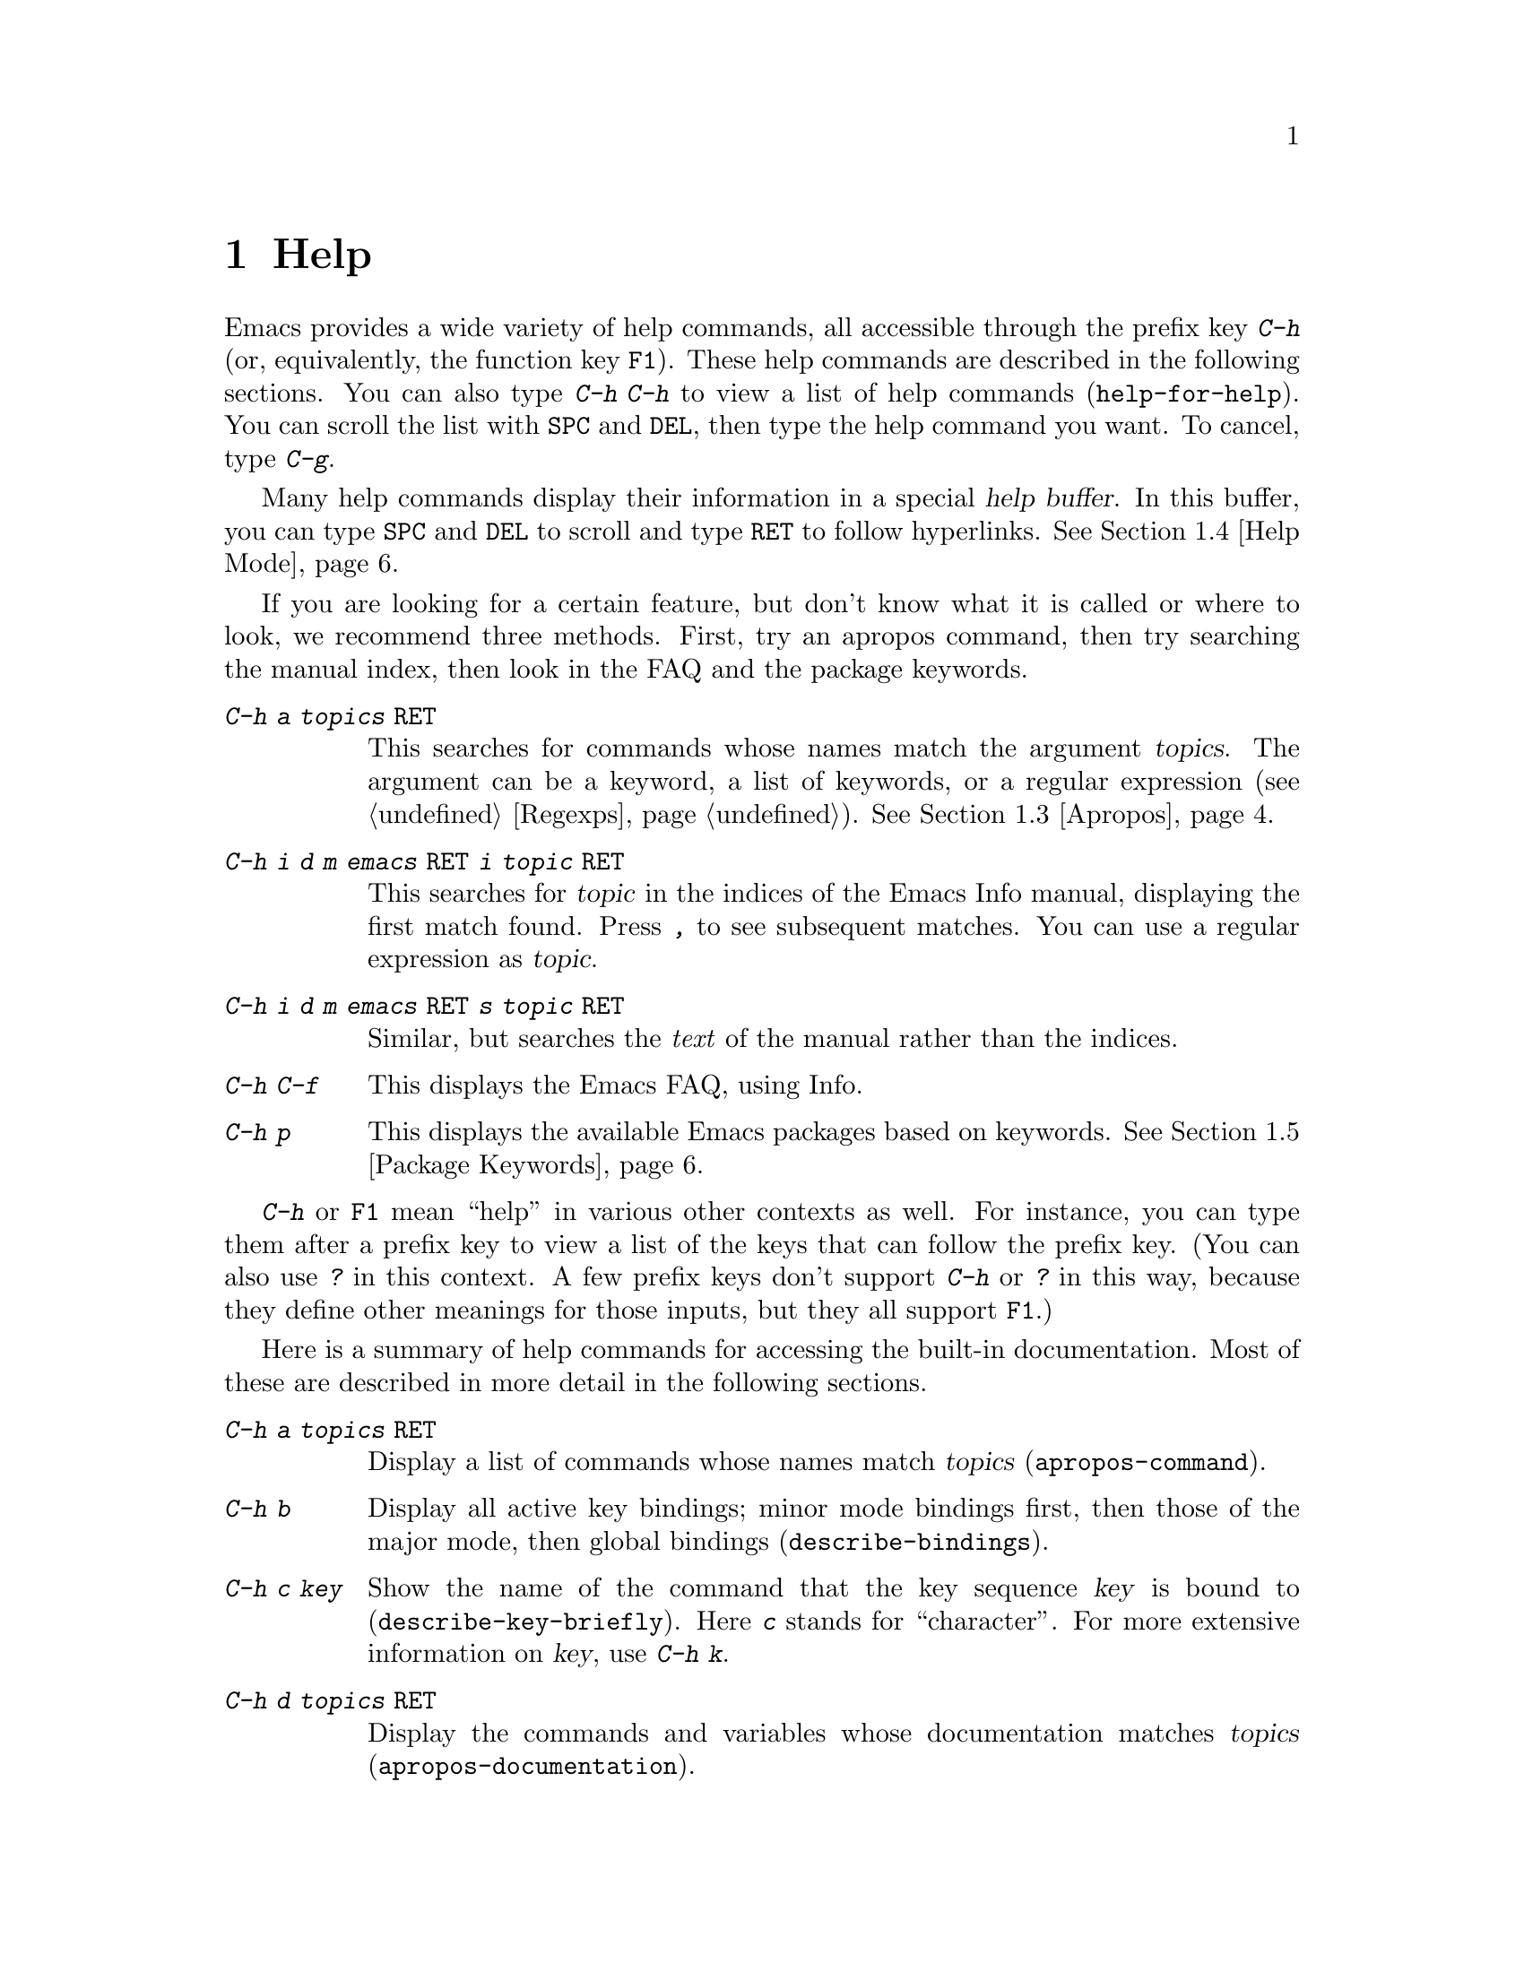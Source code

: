 @c This is part of the Emacs manual.
@c Copyright (C) 1985-1987, 1993-1995, 1997, 2000-2015 Free Software
@c Foundation, Inc.
@c See file emacs.texi for copying conditions.
@node Help
@chapter Help
@kindex Help
@cindex help
@cindex self-documentation
@findex help-command
@kindex C-h
@kindex F1

@kindex C-h C-h
@findex help-for-help
  Emacs provides a wide variety of help commands, all accessible
through the prefix key @kbd{C-h} (or, equivalently, the function key
@key{F1}).  These help commands are described in the following
sections.  You can also type @kbd{C-h C-h} to view a list of help
commands (@code{help-for-help}).  You can scroll the list with
@key{SPC} and @key{DEL}, then type the help command you want.  To
cancel, type @kbd{C-g}.

  Many help commands display their information in a special @dfn{help
buffer}.  In this buffer, you can type @key{SPC} and @key{DEL} to
scroll and type @key{RET} to follow hyperlinks.  @xref{Help Mode}.

@cindex searching documentation efficiently
@cindex looking for a subject in documentation
  If you are looking for a certain feature, but don't know what it is
called or where to look, we recommend three methods.  First, try an
apropos command, then try searching the manual index, then look in the
FAQ and the package keywords.

@table @kbd
@item C-h a @var{topics} @key{RET}
This searches for commands whose names match the argument
@var{topics}.  The argument can be a keyword, a list of keywords, or a
regular expression (@pxref{Regexps}).  @xref{Apropos}.

@item C-h i d m emacs @key{RET} i @var{topic} @key{RET}
This searches for @var{topic} in the indices of the Emacs Info manual,
displaying the first match found.  Press @kbd{,} to see subsequent
matches.  You can use a regular expression as @var{topic}.

@item C-h i d m emacs @key{RET} s @var{topic} @key{RET}
Similar, but searches the @emph{text} of the manual rather than the
indices.

@item C-h C-f
This displays the Emacs FAQ, using Info.

@item C-h p
This displays the available Emacs packages based on keywords.
@xref{Package Keywords}.
@end table

  @kbd{C-h} or @key{F1} mean ``help'' in various other contexts as
well.  For instance, you can type them after a prefix key to view a
list of the keys that can follow the prefix key.  (You can also use
@kbd{?} in this context.  A few prefix keys don't support @kbd{C-h}
or @kbd{?} in this way, because they define other meanings for those
inputs, but they all support @key{F1}.)

@menu
* Help Summary::        Brief list of all Help commands.
* Key Help::            Asking what a key does in Emacs.
* Name Help::           Asking about a command, variable or function name.
* Apropos::             Asking what pertains to a given topic.
* Help Mode::           Special features of Help mode and Help buffers.
* Package Keywords::    Finding Lisp libraries by keywords (topics).
* Language Help::       Help relating to international language support.
* Misc Help::           Other help commands.
* Help Files::          Commands to display auxiliary help files.
* Help Echo::           Help on active text and tooltips (``balloon help'').
@end menu

@iftex
@node Help Summary
@end iftex
@ifnottex
@node Help Summary
@section Help Summary
@end ifnottex

  Here is a summary of help commands for accessing the built-in
documentation.  Most of these are described in more detail in the
following sections.

@table @kbd
@item C-h a @var{topics} @key{RET}
Display a list of commands whose names match @var{topics}
(@code{apropos-command}).
@item C-h b
Display all active key bindings; minor mode bindings first, then those
of the major mode, then global bindings (@code{describe-bindings}).
@item C-h c @var{key}
Show the name of the command that the key sequence @var{key} is bound
to (@code{describe-key-briefly}).  Here @kbd{c} stands for
``character''.  For more extensive information on @var{key}, use
@kbd{C-h k}.
@item C-h d @var{topics} @key{RET}
Display the commands and variables whose documentation matches
@var{topics} (@code{apropos-documentation}).
@item C-h e
Display the @file{*Messages*} buffer
(@code{view-echo-area-messages}).
@item C-h f @var{function} @key{RET}
Display documentation on the Lisp function named @var{function}
(@code{describe-function}).  Since commands are Lisp functions,
this works for commands too.
@item C-h h
Display the @file{HELLO} file, which shows examples of various character
sets.
@item C-h i
Run Info, the GNU documentation browser (@code{info}).  The Emacs
manual is available in Info.
@item C-h k @var{key}
Display the name and documentation of the command that @var{key} runs
(@code{describe-key}).
@item C-h l
Display a description of your last 300 keystrokes
(@code{view-lossage}).
@item C-h m
Display documentation of the current major mode and minor modes
(@code{describe-mode}).
@item C-h n
Display news of recent Emacs changes (@code{view-emacs-news}).
@item C-h o @var{symbol}
Display documentation of the Lisp symbol named @var{symbol}
(@code{describe-symbol}).  This will show the documentation of all
kinds of symbols: functions, variables, and faces.
@item C-h p
Find packages by topic keyword (@code{finder-by-keyword}).  This lists
packages using a package menu buffer.  @xref{Packages}.
@item C-h P @var{package} @key{RET}
Display documentation about the specified package
(@code{describe-package}).
@item C-h r
Display the Emacs manual in Info (@code{info-emacs-manual}).
@item C-h s
Display the contents of the current @dfn{syntax table}
(@code{describe-syntax}).  The syntax table says which characters are
opening delimiters, which are parts of words, and so on.  @xref{Syntax
Tables,, Syntax Tables, elisp, The Emacs Lisp Reference Manual}, for
details.
@item C-h t
Enter the Emacs interactive tutorial (@code{help-with-tutorial}).
@item C-h v @var{var} @key{RET}
Display the documentation of the Lisp variable @var{var}
(@code{describe-variable}).
@item C-h w @var{command} @key{RET}
Show which keys run the command named @var{command} (@code{where-is}).
@item C-h C @var{coding} @key{RET}
Describe the coding system @var{coding}
(@code{describe-coding-system}).
@item C-h C @key{RET}
Describe the coding systems currently in use.
@item C-h F @var{command} @key{RET}
Enter Info and go to the node that documents the Emacs command
@var{command} (@code{Info-goto-emacs-command-node}).
@item C-h I @var{method} @key{RET}
Describe the input method @var{method} (@code{describe-input-method}).
@item C-h K @var{key}
Enter Info and go to the node that documents the key sequence
@var{key} (@code{Info-goto-emacs-key-command-node}).
@item C-h L @var{language-env} @key{RET}
Display information on the character sets, coding systems, and input
methods used in language environment @var{language-env}
(@code{describe-language-environment}).
@item C-h S @var{symbol} @key{RET}
Display the Info documentation on symbol @var{symbol} according to the
programming language you are editing (@code{info-lookup-symbol}).
@item C-h .
Display the help message for a special text area, if point is in one
(@code{display-local-help}).  (These include, for example, links in
@file{*Help*} buffers.)
@end table

@node Key Help
@section Documentation for a Key

@findex describe-key-briefly
@findex describe-key
  The help commands to get information about a key sequence are
@kbd{C-h c} (@code{describe-key-briefly}) and @kbd{C-h k}
(@code{describe-key}).

@kindex C-h c
  @kbd{C-h c @var{key}} displays in the echo area the name of the
command that @var{key} is bound to.  For example, @kbd{C-h c C-f}
displays @samp{forward-char}.

@cindex documentation string
@kindex C-h k
  @kbd{C-h k @var{key}} is similar but gives more information: it
displays a help buffer containing the command's @dfn{documentation
string}, which describes exactly what the command does.

@kindex C-h K
@findex Info-goto-emacs-key-command-node
  @kbd{C-h K @var{key}} displays the section of the Emacs manual that
describes the command corresponding to @var{key}.

  @kbd{C-h c}, @kbd{C-h k} and @kbd{C-h K} work for any sort of key
sequences, including function keys, menus, and mouse events.  For
instance, after @kbd{C-h k} you can select a menu item from the menu
bar, to view the documentation string of the command it runs.

@kindex C-h w
@findex where-is
  @kbd{C-h w @var{command} @key{RET}} lists the keys that are bound to
@var{command}.  It displays the list in the echo area.  If it says the
command is not on any key, that means you must use @kbd{M-x} to run
it.  @kbd{C-h w} runs the command @code{where-is}.

@node Name Help
@section Help by Command or Variable Name

@kindex C-h f
@findex describe-function
  @kbd{C-h f @var{function} @key{RET}} (@code{describe-function})
displays the documentation of Lisp function @var{function}, in a
window.  Since commands are Lisp functions, you can use this method to
view the documentation of any command whose name you know.  For
example,

@example
C-h f auto-fill-mode @key{RET}
@end example

@noindent
displays the documentation of @code{auto-fill-mode}.  This is the only
way to get the documentation of a command that is not bound to any key
(one which you would normally run using @kbd{M-x}).

  @kbd{C-h f} is also useful for Lisp functions that you use in a Lisp
program.  For example, if you have just written the expression
@code{(make-vector len)} and want to check that you are using
@code{make-vector} properly, type @kbd{C-h f make-vector @key{RET}}.
Because @kbd{C-h f} allows all function names, not just command names,
you may find that some of your favorite completion abbreviations that
work in @kbd{M-x} don't work in @kbd{C-h f}.  An abbreviation that is
unique among command names may not be unique among all function names.

  If you type @kbd{C-h f @key{RET}}, it describes the function called
by the innermost Lisp expression in the buffer around point,
@emph{provided} that function name is a valid, defined Lisp function.
(That name appears as the default while you enter the argument.)  For
example, if point is located following the text @samp{(make-vector
(car x)}, the innermost list containing point is the one that starts
with @samp{(make-vector}, so @kbd{C-h f @key{RET}} describes the
function @code{make-vector}.

  @kbd{C-h f} is also useful just to verify that you spelled a
function name correctly.  If the minibuffer prompt for @kbd{C-h f}
shows the function name from the buffer as the default, it means that
name is defined as a Lisp function.  Type @kbd{C-g} to cancel the
@kbd{C-h f} command if you don't really want to view the
documentation.

@kindex C-h v
@findex describe-variable
  @kbd{C-h v} (@code{describe-variable}) is like @kbd{C-h f} but
describes Lisp variables instead of Lisp functions.  Its default is
the Lisp symbol around or before point, if that is the name of a
defined Lisp variable.  @xref{Variables}.

  Help buffers that describe Emacs variables and functions normally
have hyperlinks to the corresponding source code, if you have the
source files installed (@pxref{Hyperlinking}).

@kindex C-h F
@findex Info-goto-emacs-command-node
  To find a command's documentation in a manual, use @kbd{C-h F}
(@code{Info-goto-emacs-command-node}).  This knows about various
manuals, not just the Emacs manual, and finds the right one.

@kindex C-h o
@findex describe-symbol
  @kbd{C-h o} (@code{describe-symbol}) is like @kbd{C-h f} and
@kbd{C-h v}, but it describes any symbol, be it a function, a
variable, or a face.  If the symbol has more than one definition, like
it has both definition as a function and as a variable, this command
will show the documentation of all of them, one after the other.

@node Apropos
@section Apropos
@cindex apropos

  The @dfn{apropos} commands answer questions like, ``What are the
commands for working with files?''  More precisely, you specify an
@dfn{apropos pattern}, which means either a word, a list of words, or
a regular expression.

  Each of the following apropos commands reads an apropos pattern in
the minibuffer, searches for items that match the pattern, and
displays the results in a different window.

@table @kbd
@item C-h a
@kindex C-h a
@findex apropos-command
Search for commands (@code{apropos-command}).  With a prefix argument,
search for noninteractive functions too.

@item M-x apropos
@findex apropos
Search for functions and variables.  Both interactive functions
(commands) and noninteractive functions can be found by this.

@item M-x apropos-user-option
@findex apropos-user-option
Search for user-customizable variables.  With a prefix argument,
search for non-customizable variables too.

@item M-x apropos-variable
@findex apropos-variable
Search for variables.  With a prefix argument, search for
customizable variables only.

@item M-x apropos-value
@findex apropos-value
Search for variables whose values match the specified pattern.  With a
prefix argument, search also for functions with definitions matching
the pattern, and Lisp symbols with properties matching the pattern.

@item C-h d
@kindex C-h d
@findex apropos-documentation
Search for functions and variables whose documentation strings match
the specified pattern (@code{apropos-documentation}).
@end table

  The simplest kind of apropos pattern is one word.  Anything
containing that word matches the pattern.  Thus, to find commands that
work on files, type @kbd{C-h a file @key{RET}}.  This displays a list
of all command names that contain @samp{file}, including
@code{copy-file}, @code{find-file}, and so on.  Each command name
comes with a brief description and a list of keys you can currently
invoke it with.  In our example, it would say that you can invoke
@code{find-file} by typing @kbd{C-x C-f}.

  For more information about a function definition, variable or symbol
property listed in an apropos buffer, you can click on it with
@kbd{Mouse-1} or @kbd{Mouse-2}, or move there and type @key{RET}.

  When you specify more than one word in the apropos pattern, a name
must contain at least two of the words in order to match.  Thus, if
you are looking for commands to kill a chunk of text before point, you
could try @kbd{C-h a kill back backward behind before @key{RET}}.  The
real command name @code{kill-backward} will match that; if there were
a command @code{kill-text-before}, it would also match, since it
contains two of the specified words.

  For even greater flexibility, you can specify a regular expression
(@pxref{Regexps}).  An apropos pattern is interpreted as a regular
expression if it contains any of the regular expression special
characters, @samp{^$*+?.\[}.

  Following the conventions for naming Emacs commands, here are some
words that you'll find useful in apropos patterns.  By using them in
@kbd{C-h a}, you will also get a feel for the naming conventions.

@quotation
char, line, word, sentence, paragraph, region, page, sexp, list, defun,
rect, buffer, frame, window, face, file, dir, register, mode, beginning, end,
forward, backward, next, previous, up, down, search, goto, kill, delete,
mark, insert, yank, fill, indent, case, change, set, what, list, find,
view, describe, default.
@end quotation

@vindex apropos-do-all
  If the variable @code{apropos-do-all} is non-@code{nil}, most
apropos commands behave as if they had been given a prefix argument.
There is one exception: @code{apropos-variable} without a prefix
argument will always search for all variables, no matter what the
value of @code{apropos-do-all} is.

@vindex apropos-sort-by-scores
@cindex apropos search results, order by score
@vindex apropos-documentation-sort-by-scores
  By default, all apropos commands except @code{apropos-documentation}
list their results in alphabetical order.  If the variable
@code{apropos-sort-by-scores} is non-@code{nil}, these commands
instead try to guess the relevance of each result, and display the
most relevant ones first.  The @code{apropos-documentation} command
lists its results in order of relevance by default; to list them in
alphabetical order, change the variable
@code{apropos-documentation-sort-by-scores} to @code{nil}.

@node Help Mode
@section Help Mode Commands

  Help buffers provide the same commands as View mode (@pxref{View
Mode}); for instance, @key{SPC} scrolls forward, and @key{DEL} or
@kbd{S-@key{SPC}} scrolls backward.  A few special commands are also
provided:

@table @kbd
@item @key{RET}
Follow a cross reference at point (@code{help-follow}).
@item @key{TAB}
Move point forward to the next hyperlink (@code{forward-button}).
@item S-@key{TAB}
Move point back to the previous hyperlink (@code{backward-button}).
@item Mouse-1
@itemx Mouse-2
Follow a hyperlink that you click on.
@item C-c C-c
Show all documentation about the symbol at point
(@code{help-follow-symbol}).
@item C-c C-b
Go back to the previous help topic (@code{help-go-back}).
@end table

@cindex hyperlink
@findex help-follow
@findex help-go-back
@kindex RET @r{(Help mode)}
@kindex C-c C-b @r{(Help mode)}
  When a function name, variable name, or face name (@pxref{Faces})
appears in the documentation in the help buffer, it is normally an
underlined @dfn{hyperlink}.  To view the associated documentation,
move point there and type @key{RET} (@code{help-follow}), or click on
the hyperlink with @kbd{Mouse-1} or @kbd{Mouse-2}.  Doing so replaces
the contents of the help buffer; to retrace your steps, type @kbd{C-c
C-b} (@code{help-go-back}).

@cindex URL, viewing in help
@cindex help, viewing web pages
@cindex viewing web pages in help
@cindex web pages, viewing in help
@findex browse-url
  A help buffer can also contain hyperlinks to Info manuals, source
code definitions, and URLs (web pages).  The first two are opened in
Emacs, and the third using a web browser via the @code{browse-url}
command (@pxref{Browse-URL}).

@kindex TAB @r{(Help mode)}
@findex forward-button
@kindex S-TAB @r{(Help mode)}
@findex backward-button
  In a help buffer, @key{TAB} (@code{forward-button}) moves point
forward to the next hyperlink, while @kbd{S-@key{TAB}}
(@code{backward-button}) point back to the previous hyperlink.  These
commands act cyclically; for instance, typing @key{TAB} at the last
hyperlink moves back to the first hyperlink.

  To view all documentation about any symbol in the text, move point
to there and type @kbd{C-c C-c} (@code{help-follow-symbol}).  This
shows all available documentation about the symbol---as a variable,
function and/or face.

@node Package Keywords
@section Keyword Search for Packages
@cindex finder

Most optional features in Emacs are grouped into @dfn{packages}.
Emacs contains several hundred built-in packages, and more can be
installed over the network (@pxref{Packages}).

@kindex C-h p
@findex finder-by-keyword
  To make it easier to find packages related to a topic, most packages
are associated with one or more @dfn{keywords} based on what they do.
Type @kbd{C-h p} (@code{finder-by-keyword}) to bring up a list of
package keywords, together with a description of what the keywords
mean.  To view a list of packages for a given keyword, type @key{RET}
on that line; this displays the list of packages in a Package Menu
buffer (@pxref{Package Menu}).

@findex describe-package
@kindex C-h P
  @kbd{C-h P} (@code{describe-package}) prompts for the name of a
package, and displays a help buffer describing the attributes of the
package and the features that it implements.  The buffer lists the
keywords that relate to the package in the form of buttons.  Click on
a button to see other packages related to that keyword.

@node Language Help
@section Help for International Language Support

  For information on a specific language environment (@pxref{Language
Environments}), type @kbd{C-h L}
(@code{describe-language-environment}).  This displays a help buffer
describing the languages supported by the language environment, and
listing the associated character sets, coding systems, and input
methods, as well as some sample text for that language environment.

  The command @kbd{C-h h} (@code{view-hello-file}) displays the file
@file{etc/HELLO}, which demonstrates various character sets by showing
how to say ``hello'' in many languages.

  The command @kbd{C-h I} (@code{describe-input-method}) describes an
input method---either a specified input method, or by default the
input method currently in use.  @xref{Input Methods}.

  The command @kbd{C-h C} (@code{describe-coding-system}) describes
coding systems---either a specified coding system, or the ones
currently in use.  @xref{Coding Systems}.

@node Misc Help
@section Other Help Commands

@kindex C-h i
@findex info
@cindex Info
@cindex manuals, included
  @kbd{C-h i} (@code{info}) runs the Info program, which browses
structured documentation files.  The entire Emacs manual is available
within Info, along with many other manuals for the GNU system.  Type
@kbd{h} after entering Info to run a tutorial on using Info.

@cindex find Info manual by its file name
  With a numeric argument @var{n}, @kbd{C-h i} selects the Info buffer
@samp{*info*<@var{n}>}.  This is useful if you want to browse multiple
Info manuals simultaneously.  If you specify just @kbd{C-u} as the
prefix argument, @kbd{C-h i} prompts for the name of a documentation
file, so you can browse a file which doesn't have an entry in the
top-level Info menu.

  The help commands @kbd{C-h F @var{function} @key{RET}} and @kbd{C-h
K @var{key}}, described above, enter Info and go straight to the
documentation of @var{function} or @var{key}.

@kindex C-h S
@findex info-lookup-symbol
  When editing a program, if you have an Info version of the manual
for the programming language, you can use @kbd{C-h S}
(@code{info-lookup-symbol}) to find an entry for a symbol (keyword,
function or variable) in the proper manual.  The details of how this
command works depend on the major mode.

@kindex C-h l
@findex view-lossage
  If something surprising happens, and you are not sure what you typed,
use @kbd{C-h l} (@code{view-lossage}).  @kbd{C-h l} displays your last
300 input keystrokes and the commands they invoked.  If you see
commands that you are not familiar with, you can use @kbd{C-h k} or
@kbd{C-h f} to find out what they do.

@kindex C-h e
@findex view-echo-area-messages
  To review recent echo area messages, use @kbd{C-h e}
(@code{view-echo-area-messages}).  This displays the buffer
@file{*Messages*}, where those messages are kept.

@kindex C-h m
@findex describe-mode
  Each Emacs major mode typically redefines a few keys and makes other
changes in how editing works.  @kbd{C-h m} (@code{describe-mode})
displays documentation on the current major mode, which normally
describes the commands and features that are changed in this mode.

@kindex C-h b
@findex describe-bindings
@kindex C-h s
@findex describe-syntax
  @kbd{C-h b} (@code{describe-bindings}) and @kbd{C-h s}
(@code{describe-syntax}) show other information about the current
environment within Emacs.  @kbd{C-h b} displays a list of all the key
bindings now in effect: first the local bindings of the current minor
modes, then the local bindings defined by the current major mode, and
finally the global bindings (@pxref{Key Bindings}).  @kbd{C-h s}
displays the contents of the syntax table, with explanations of each
character's syntax (@pxref{Syntax Tables,, Syntax Tables, elisp, The
Emacs Lisp Reference Manual}).

@findex describe-prefix-bindings
  You can get a list of subcommands for a particular prefix key by
typing @kbd{C-h}, @kbd{?}, or @key{F1}
(@code{describe-prefix-bindings}) after the prefix key.  (There are a
few prefix keys for which not all of these keys work---those that
provide their own bindings for that key.  One of these prefix keys
is @key{ESC}, because @kbd{@key{ESC} C-h} is actually @kbd{C-M-h},
which marks a defun.  However, @kbd{@key{ESC} @key{F1}} and
@kbd{@key{ESC} ?} work fine.)

@node Help Files
@section Help Files

  Apart from the built-in documentation and manuals, Emacs contains
several other files describing topics like copying conditions, release
notes, instructions for debugging and reporting bugs, and so forth.
You can use the following commands to view these files.  Apart from
@kbd{C-h g}, they all have the form @kbd{C-h C-@var{char}}.

@kindex C-h C-c
@findex describe-copying
@kindex C-h C-d
@findex view-emacs-debugging
@kindex C-h C-e
@findex view-external-packages
@kindex C-h C-f
@findex view-emacs-FAQ
@kindex C-h g
@findex describe-gnu-project
@kindex C-h C-m
@findex view-order-manuals
@kindex C-h C-n
@findex view-emacs-news
@kindex C-h C-o
@findex describe-distribution
@kindex C-h C-p
@findex view-emacs-problems
@kindex C-h C-t
@findex view-emacs-todo
@kindex C-h C-w
@findex describe-no-warranty

@table @kbd
@item C-h C-c
Display the rules under which you can copy and redistribute Emacs
(@code{describe-copying}).
@item C-h C-d
Display help for debugging Emacs (@code{view-emacs-debugging}).
@item C-h C-e
Display information about where to get external packages
(@code{view-external-packages}).
@item C-h C-f
Display the Emacs frequently-answered-questions list (@code{view-emacs-FAQ}).
@item C-h g
Visit a @uref{http://www.gnu.org} page with information about the GNU
Project (@code{describe-gnu-project}).
@item C-h C-m
Display information about ordering printed copies of Emacs manuals
(@code{view-order-manuals}).
@item C-h C-n
Display the news, which lists the new features in this
version of Emacs (@code{view-emacs-news}).
@item C-h C-o
Display how to order or download the latest version of
Emacs and other GNU software (@code{describe-distribution}).
@item C-h C-p
Display the list of known Emacs problems, sometimes with suggested
workarounds (@code{view-emacs-problems}).
@item C-h C-t
Display the Emacs to-do list (@code{view-emacs-todo}).
@item C-h C-w
Display the full details on the complete absence of warranty for GNU
Emacs (@code{describe-no-warranty}).
@end table

@node Help Echo
@section Help on Active Text and Tooltips

@cindex tooltips
@cindex balloon help
@cindex active text
  In Emacs, stretches of @dfn{active text} (text that does something
special in response to mouse clicks or @key{RET}) often have
associated help text.  This includes hyperlinks in Emacs buffers, as
well as parts of the mode line.  On graphical displays, as well as
some text terminals which support mouse tracking, moving the mouse
over the active text displays the help text as a @dfn{tooltip}.
@xref{Tooltips}.

@kindex C-h .
@findex display-local-help
@vindex help-at-pt-display-when-idle
  On terminals that don't support mouse-tracking, you can display the
help text for active buffer text at point by typing @kbd{C-h .}
(@code{display-local-help}).  This shows the help text in the echo
area.  To display help text automatically whenever it is available at
point, set the variable @code{help-at-pt-display-when-idle} to
@code{t}.

